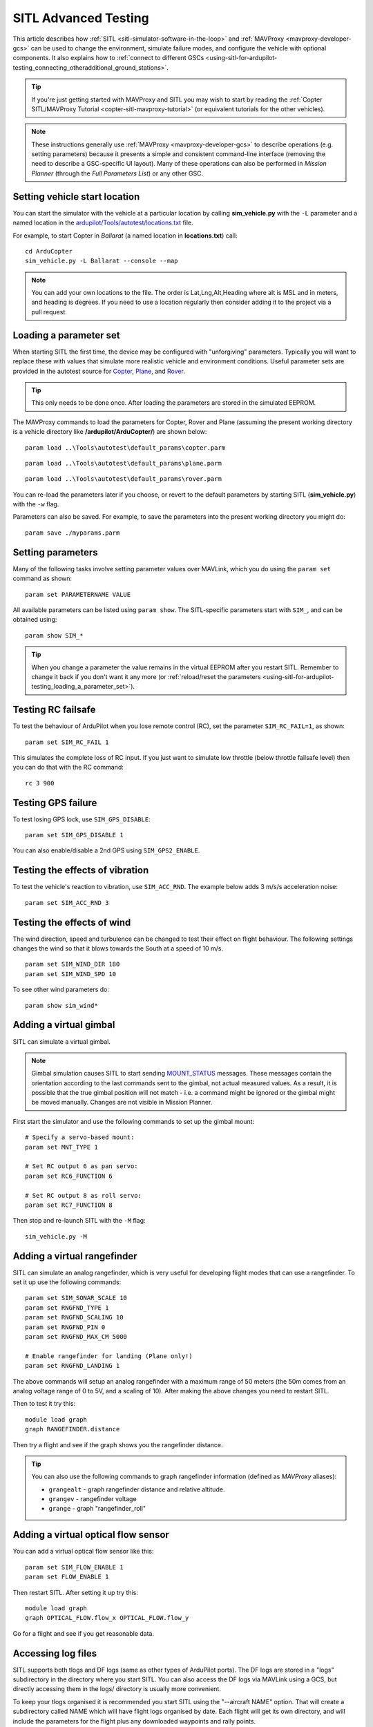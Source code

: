 .. _using-sitl-for-ardupilot-testing:

=====================
SITL Advanced Testing
=====================

This article describes how :ref:`SITL <sitl-simulator-software-in-the-loop>`
and :ref:`MAVProxy <mavproxy-developer-gcs>` can be used to change the environment,
simulate failure modes, and configure the vehicle with optional components.
It also explains how to :ref:`connect to different GSCs <using-sitl-for-ardupilot-testing_connecting_otheradditional_ground_stations>`.

.. tip::

   If you're just getting started with MAVProxy and SITL you may wish
   to start by reading the :ref:`Copter SITL/MAVProxy Tutorial <copter-sitl-mavproxy-tutorial>`
   (or equivalent tutorials for the other vehicles).

.. note::

   These instructions generally use
   :ref:`MAVProxy <mavproxy-developer-gcs>` to
   describe operations (e.g. setting parameters) because it presents a
   simple and consistent command-line interface (removing the need to
   describe a GSC-specific UI layout). Many of these operations can also
   be performed in *Mission Planner* (through the *Full Parameters List*) or any other GSC.

Setting vehicle start location
==============================

You can start the simulator with the vehicle at a particular location by
calling **sim_vehicle.py** with the ``-L`` parameter and a named
location in the
`ardupilot/Tools/autotest/locations.txt <https://github.com/ArduPilot/ardupilot/blob/master/Tools/autotest/locations.txt>`__
file.

For example, to start Copter in *Ballarat* (a named location in
**locations.txt**) call:

::

    cd ArduCopter 
    sim_vehicle.py -L Ballarat --console --map

.. note::

   You can add your own locations to the file. The order is Lat,Lng,Alt,Heading where alt is MSL and in meters, and heading is degrees.
   If you need to use a
   location regularly then consider adding it to the project via a pull
   request.

   
.. _using-sitl-for-ardupilot-testing_loading_a_parameter_set:

Loading a parameter set
=======================

When starting SITL the first time, the device may be configured with
"unforgiving" parameters. Typically you will want to replace these with
values that simulate more realistic vehicle and environment conditions.
Useful parameter sets are provided in the autotest source for
`Copter <https://github.com/ArduPilot/ardupilot/blob/master/Tools/autotest/default_params/copter.parm>`__,
`Plane <https://github.com/ArduPilot/ardupilot/blob/master/Tools/autotest/default_params/plane.parm>`__,
and
`Rover <https://github.com/ArduPilot/ardupilot/blob/master/Tools/autotest/default_params/rover.parm>`__.

.. tip::

   This only needs to be done once. After loading the parameters are
   stored in the simulated EEPROM.

The MAVProxy commands to load the parameters for Copter, Rover and Plane
(assuming the present working directory is a vehicle directory like
**/ardupilot/ArduCopter/**) are shown below:

::

    param load ..\Tools\autotest\default_params\copter.parm

::

    param load ..\Tools\autotest\default_params\plane.parm

::

    param load ..\Tools\autotest\default_params\rover.parm

You can re-load the parameters later if you choose, or revert to the
default parameters by starting SITL (**sim_vehicle.py**) with the
``-w`` flag.

Parameters can also be saved. For example, to save the parameters into
the present working directory you might do:

::

    param save ./myparams.parm

Setting parameters
==================

Many of the following tasks involve setting parameter values over
MAVLink, which you do using the ``param set`` command as shown:

::

    param set PARAMETERNAME VALUE

All available parameters can be listed using ``param show``. The
SITL-specific parameters start with ``SIM_``, and can be obtained using:

::

    param show SIM_*

.. tip::

   When you change a parameter the value remains in the virtual EEPROM
   after you restart SITL. Remember to change it back if you don't want it
   any more (or :ref:`reload/reset the parameters <using-sitl-for-ardupilot-testing_loading_a_parameter_set>`). 

Testing RC failsafe
===================

To test the behaviour of ArduPilot when you lose remote control (RC),
set the parameter ``SIM_RC_FAIL=1``, as shown:

::

    param set SIM_RC_FAIL 1

This simulates the complete loss of RC input. If you just want to
simulate low throttle (below throttle failsafe level) then you can do
that with the RC command:

::

    rc 3 900

Testing GPS failure
===================

To test losing GPS lock, use ``SIM_GPS_DISABLE``:

::

    param set SIM_GPS_DISABLE 1

You can also enable/disable a 2nd GPS using ``SIM_GPS2_ENABLE``.

Testing the effects of vibration
================================

To test the vehicle's reaction to vibration, use ``SIM_ACC_RND``. The
example below adds 3 m/s/s acceleration noise:

::

    param set SIM_ACC_RND 3

Testing the effects of wind
===========================

The wind direction, speed and turbulence can be changed to test their
effect on flight behaviour. The following settings changes the wind so
that it blows towards the South at a speed of 10 m/s.

::

    param set SIM_WIND_DIR 180
    param set SIM_WIND_SPD 10

To see other wind parameters do:

::

    param show sim_wind*


Adding a virtual gimbal
=======================

SITL can simulate a virtual gimbal.

.. note::

   Gimbal simulation causes SITL to start sending
   `MOUNT_STATUS <http://mavlink.org/messages/ardupilotmega#MOUNT_STATUS>`__
   messages. These messages contain the orientation according to the last
   commands sent to the gimbal, not actual measured values. As a result, it
   is possible that the true gimbal position will not match - i.e. a
   command might be ignored or the gimbal might be moved manually. Changes
   are not visible in Mission Planner.

First start the simulator and use the following commands to set up the
gimbal mount:

::

    # Specify a servo-based mount:
    param set MNT_TYPE 1

    # Set RC output 6 as pan servo:
    param set RC6_FUNCTION 6

    # Set RC output 8 as roll servo:
    param set RC7_FUNCTION 8

Then stop and re-launch SITL with the ``-M`` flag:

::

    sim_vehicle.py -M

Adding a virtual rangefinder
============================

SITL can simulate an analog rangefinder, which is very useful for
developing flight modes that can use a rangefinder. To set it up use the
following commands:

::

    param set SIM_SONAR_SCALE 10
    param set RNGFND_TYPE 1
    param set RNGFND_SCALING 10
    param set RNGFND_PIN 0
    param set RNGFND_MAX_CM 5000

    # Enable rangefinder for landing (Plane only!)
    param set RNGFND_LANDING 1

The above commands will setup an analog rangefinder with a maximum range
of 50 meters (the 50m comes from an analog voltage range of 0 to 5V, and
a scaling of 10). After making the above changes you need to restart
SITL.

Then to test it try this:

::

    module load graph
    graph RANGEFINDER.distance

Then try a flight and see if the graph shows you the rangefinder
distance.

.. tip::

   You can also use the following commands to graph rangefinder
   information (defined as *MAVProxy* aliases):

   -  ``grangealt`` - graph rangefinder distance and relative altitude.
   -  ``grangev`` - rangefinder voltage
   -  ``grange`` - graph "rangefinder_roll"

Adding a virtual optical flow sensor
====================================

You can add a virtual optical flow sensor like this:

::

    param set SIM_FLOW_ENABLE 1
    param set FLOW_ENABLE 1

Then restart SITL. After setting it up try this:

::

    module load graph
    graph OPTICAL_FLOW.flow_x OPTICAL_FLOW.flow_y

Go for a flight and see if you get reasonable data.

Accessing log files
===================

SITL supports both tlogs and DF logs (same as other types of ArduPilot
ports). The DF logs are stored in a "logs" subdirectory in the directory
where you start SITL. You can also access the DF logs via MAVLink using
a GCS, but directly accessing them in the logs/ directory is usually
more convenient.

To keep your tlogs organised it is recommended you start SITL using the
"--aircraft NAME" option. That will create a subdirectory called NAME
which will have flight logs organised by date. Each flight will get its
own directory, and will include the parameters for the flight plus any
downloaded waypoints and rally points.

Graphing vehicle state
======================

*MAVProxy* allows you to create graphs of vehicle state. Numerous
aliases have been created for useful graph types in the *MAVProxy*
initialisation file (**mavinit.scr**). These all start with "g" and
include ``gtrackerror``, ``gaccel`` etc.

Using a joystick
================

It can be useful to use a joystick for input in SITL. The joystick can
be a real RC transmitter with a USB dongle for the trainer port, or
something like the RealFlight interlink controller or a wide range of
other joystick devices.

Before you use the joystick support you need to remove a debug
statements from the python-pygame joystick driver on Linux. If you don't
then you will see lots of debug output like this:

::

    SDL_JoystickGetAxis value:-32768:

To remove this debug line run this command:

::

    sudo sed -i 's/SDL_JoystickGetAxis value/\x00DL_JoystickGetAxis value/g' /usr/lib/python2.7/dist-packages/pygame/joystick.so

note that this needs to be one long command line. Ignore the line
wrapping in the wiki.

Then to use the joystick run:

::

    module load joystick

If you want to add support for a new joystick type then you need to edit
the `mavproxy_joystick module <https://github.com/tridge/MAVProxy/blob/master/MAVProxy/modules/mavproxy_joystick.py>`__

Using real serial devices
=========================

Sometimes it is useful to use a real serial device in SITL. This makes
it possible to connect SITL to a real GPS for GPS device driver
development, or connect it to a real OSD device for testing an OSD.

To use a real serial device you can use a command like this:

::

    sim_vehicle.py -A "--uartB=uart:/dev/ttyUSB0" --console --map

what that does it pass the --uartB argument to the ardupilot code,
telling it to use /dev/ttyUSB0 instead of the normal internal simulated
GPS for the 2nd UART.

Any of the 5 UARTs can be configured in this way, using uartA to uartE.

Similar to this if you were running a vehicle in SITL via cygwin on
Microsoft Windows and you wanted to send the mavlink output through a
connected radio on COM16 to AntennaTracker you can use a command like
this - note under cygwin comm ports are ttyS and they start at 0 so 15
is equivalent to COM16:

::

    sim_vehicle.py -A "--uartC=uart:/dev/ttyS15" --console --map

.. _using-sitl-for-ardupilot-testing_connecting_otheradditional_ground_stations:


Changing the speed of the simulation
====================================

Most of the simulator backends support changing the speed while
running. Just set the SIM_SPEEDUP parameter as needed. A value of 1
means normal wall-clock time. A value of 5 means 5x realtime. A value
of 0.1 means 1/10th of real time.

Testing Compass Calibration
===========================

A quick way to test compass calibration in SITL is with the
"calibration" vehicle model. To use this with plane do this:

   sim_vehicle.py -D -f plane --model calibration --console --map

then do:

   servo set 5 1250

This will start the vehicle moving through a "compass dance". You can
start a compass calibration to test changes to the calibrator
code. Using this in combination with the SIM_SPEEDUP parameter can be useful.

The calibration vehicle module has a lot of other features too. See
`http://guludo.me/posts/2016/05/27/compass-calibration-progress-with-geodesic-sections-in-ardupilot/
<http://guludo.me/posts/2016/05/27/compass-calibration-progress-with-geodesic-sections-in-ardupilot/>`__
for details.

Connecting other/additional ground stations
===========================================

SITL can connect to multiple ground stations by using *MAVProxy* to
forward UDP packets to the GCSs network address. Alternatively SITL can
connect to a GCS over TCP/IP without using *MAVProxy*.

.. _using-sitl-for-ardupilot-testing_sitl_with_mavproxy_udp:

SITL with MAVProxy (UDP)
------------------------

SITL can connect to multiple ground stations by using *MAVProxy* to
forward UDP packets to the GCSs network address (for example, forwarding
to another Windows box or Android tablet on your local network). The
simulated vehicle can then be controlled and viewed through any attached
GCS.

First find the IP address of the machine running the GCS. How you get
the address is platform dependent (on Windows you can use the 'ipconfig'
command to find the computer's address).

Assuming the IP address of the GCS is 192.168.14.82, you would add this
address/port as a *MAVProxy* output using:

::

    output add 192.168.14.82:14550

The GCS would then connect to SITL by listening on that UDP port. The
method for connecting will be GCS specific (we show :ref:`how to connect for Mission Planner <using-sitl-for-ardupilot-testing_connecting_mission_planner_udp>` below).

.. tip::

   If you're running the GCS on the **same machine** as SITL then an
   appropriate output may already exist. Check this by calling ``output``
   on the *MAVProxy command prompt*:

   ::

       GUIDED> output
       GUIDED> 2 outputs
       0: 127.0.0.1:14550
       1: 127.0.0.1:14551

   In this case we can connect a GCS running on the same machine to UDP
   port 14550 or 14551. We can choose to connect another GCS to the
   remaining port, and add more ports if needed. 

   
.. _using-sitl-for-ardupilot-testing_sitl_without_mavproxy_tcp:

SITL without MAVProxy (TCP)
---------------------------

It is also possible to interact with SITL over TCP/IP by starting it
using \ *vehicle_name*.\ **elf** (e.g. **/ArduCopter/ArduCopter.elf**).
*MAVProxy* is not needed when using this method.

Run the file in the *Cygwin Terminal*, specifying a home position and
vehicle model as shown below:

::

    $ ./ArduCopter.elf --home -35,149,584,270 --model quad
    Started model quad at -35,149,584,270 at speed 1.0
    Starting sketch 'ArduCopter'
    Starting SITL input
    bind port 5760 for 0
    Serial port 0 on TCP port 5760
    Waiting for connection ....

The command output shows that you can connect to SITL using TCP/IP at
the network address of the **machine SITL is running on** at port 5760.

.. tip::

   **ArduCopter.elf** has other startup options, which you can use
   using the -h command line parameter:

   ::

       ./ArduCopter.elf -h

.. _using-sitl-for-ardupilot-testing_connecting_mission_planner_udp:

Connecting Mission Planner (UDP)
--------------------------------

First set up SITL to :ref:`output UDP packets to the address/port of the computer running *Mission Planner* <using-sitl-for-ardupilot-testing_sitl_with_mavproxy_udp>`.

In *Mission Planner* listen to the specific UDP port by selecting
**UDP** and then the **Connect** button. Enter the port to listen on
(the default port number of 14550 should be correct if SITL is running
on the same computer).

.. figure:: ../images/MissionPlanner_Connect_UDP.jpg
   :target: ../_images/MissionPlanner_Connect_UDP.jpg

   Mission Planner: Connecting to a UDPPort

Connecting to Mission Planner (TCP)
-----------------------------------

First set up SITL :ref:`for use with TCP <using-sitl-for-ardupilot-testing_sitl_without_mavproxy_tcp>`.

In *Mission Planner* connect to SITL by selecting **TCP** and then the
**Connect** button. Enter the \ *remote host* and *remote Port* of the
machine running SITL. *Mission Planner* will then connect and can be
used just as before.

.. tip::

   If SITL is running on the same machine as *Mission Planner* you can
   click through the \ *remote host* and *remote Port* prompts as these
   default to the correct values.

.. figure:: ../images/MissionPlanner_ConnectTCP.jpg
   :target: ../_images/MissionPlanner_ConnectTCP.jpg

   Mission Planner: Connecting toSITL using TCP


Testing Precision Landing
-------------------------

.. note::

   These instructions are written assuming ArduCopter

Enable Precision Landing, and set the precision landing backend type to SITL:

::

   param set PLND_ENABLED 1
   param fetch
   param set PLND_TYPE 4

A rangefinder is currently required for precision landing.  Enable a simulated rangefinder:

::

   param set RNGFND_TYPE 1
   param set RNGFND_MIN_CM 0
   param set RNGFND_MAX_CM 4000
   param set RNGFND_PIN 0
   param set RNGFND_SCALING 12.12

Restart the simulation.
   
Takeoff and fly a bit, then switch into land:

::

   arm throttle
   rc 3 1800
   mode land
   rc 3 1500

Check the logs for precision landing messages:

::

   ls -lt logs

Choose the yougest, then:

::

   mavlogdump --type PL logs/<youngest>



Testing Visual Positioning
--------------------------

Start SITL, wiping parameters:

::

   ./Tools/autotest/sim_vehicle.py -v ArduCopter --gdb --debug -w

Disable GPS, indicate to ArduPilot that instead of a GPS on SERIAL3 it should expect MAVLink (e.g. simulating a 900MHz radio):

::

   param set GPS_TYPE 0
   param set EK2_GPS_TYPE 3
   param set SERIAL3_PROTOCOL 1
   param set DISARM_DELAY 60

Restart the simulation, attaching a simulated VICON system to uartB (which corresponds to ``SERIAL3``:

::

   ./Tools/autotest/sim_vehicle.py -v ArduCopter --gdb --debug -A "--uartB=sim:vicon:" --map --console

The console should indicate no GPS is present:

::

   GPS: 0 (0)

Vision position estimates should now be being fed into ArduCopter:

::

   STABILIZE> status VICON_POSITION_ESTIMATE
   STABILIZE> 43371: VICON_POSITION_ESTIMATE {usec : 38380000, x : 0.0, y : 0.0, z : -0.0999755859375, roll : 0.0, pitch : 0.0, yaw : -0.122173137963}


You should also receive a startup message from the EKF:

::

   APM: EKF2 IMU0 is using external nav data
   APM: EKF2 IMU0 initial pos NED = 0.0,0.0,-0.1 (m)
   APM: EKF2 IMU1 is using external nav data
   APM: EKF2 IMU1 initial pos NED = 0.0,0.0,-0.1 (m)

Use MAVProxy's right-click context menu item to ``Set Origin (with alt)``

Use MAVProxy's right-click context menu item to ``Set Home (with alt)``

Arm in stabilize, switch to loiter:

::

   mode stabilize
   arm throttle
   mode loiter

Take off, then fly somewhere:

::

   rc 3 1800
   rc 2 1400


Wait a while, note vehicle moving on map.

Now RTL:

::

   rc 3 1500
   rc 2 1500
   mode rtl

Note vehicle returning to home
